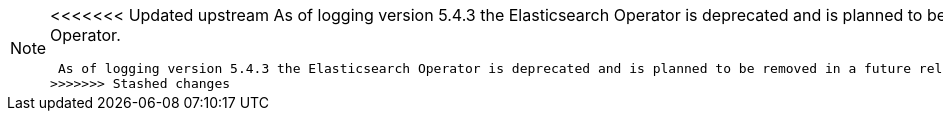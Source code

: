 // Text snippet included in the following assemblies:
//
//
// Text snippet included in the following modules:
//
//
:_content-type: SNIPPET

[NOTE]
====
<<<<<<< Updated upstream
As of logging version 5.4.3 the Elasticsearch Operator is deprecated and is planned to be removed in a future release. Red Hat will provide bug fixes and support for this feature during the current release lifecycle, but this feature will no longer receive enhancements and will be removed. As an alternative to using the Elasticsearch Operator to manage the default log storage, you can use the Loki Operator.
=======
 As of logging version 5.4.3 the Elasticsearch Operator is deprecated and is planned to be removed in a future release. Red Hat will provide bug fixes and support for this feature during the current release lifecycle, but this feature will no longer receive enhancements and will be removed. As an alternative to using the Elasticsearch Operator to manage the default log storage, you can use the Loki Operator.
>>>>>>> Stashed changes
====
